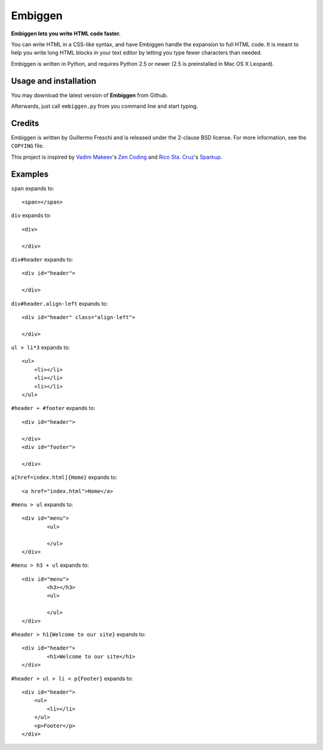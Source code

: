 Embiggen
========

**Embiggen lets you write HTML code faster.**

You can write HTML in a CSS-like syntax, and have Embiggen handle the
expansion to full HTML code. It is meant to help you write long HTML blocks
in your text editor by letting you type fewer characters than needed.

Embiggen is written in Python, and requires Python 2.5 or newer (2.5 is
preinstalled in Mac OS X Leopard).

Usage and installation
----------------------
You may download the latest version of **Embiggen** from Github.

Afterwards, just call ``embiggen.py`` from you command line and start typing.

Credits
-------

Embiggen is written by Guillermo Freschi and is released under the 2-clause
BSD license. For more information, see the ``COPYING`` file.

This project is inspired by `Vadim Makeev`_'s `Zen Coding`_ and
`Rico Sta. Cruz`_'s `Sparkup`_.

.. _`Vadim Makeev`: http://pepelsbey.net
.. _`Zen Coding`: http://code.google.com/p/zen-coding/
.. _`Rico Sta. Cruz`: http://ricostacruz.com
.. _`Sparkup`: http://github.com/rstacruz/sparkup

Examples
--------

``span`` expands to::

    <span></span>

``div`` expands to::

    <div>

    </div>

``div#header`` expands to::

    <div id="header">

    </div>

``div#header.align-left`` expands to::

    <div id="header" class="align-left">

    </div>

``ul > li*3`` expands to::

    <ul>
    	<li></li>
    	<li></li>
    	<li></li>
    </ul>

``#header + #footer`` expands to::

    <div id="header">

    </div>
    <div id="footer">

    </div>

``a[href=index.html]{Home}`` expands to::

    <a href="index.html">Home</a>

``#menu > ul`` expands to::

    <div id="menu">
            <ul>

            </ul>
    </div>

``#menu > h3 + ul`` expands to::

    <div id="menu">
            <h3></h3>
            <ul>

            </ul>
    </div>

``#header > h1{Welcome to our site}`` expands to::

    <div id="header">
            <h1>Welcome to our site</h1>
    </div>


``#header > ul > li < p{Footer}`` expands to::

    <div id="header">
        <ul>
            <li></li>
        </ul>
        <p>Footer</p>
    </div>

